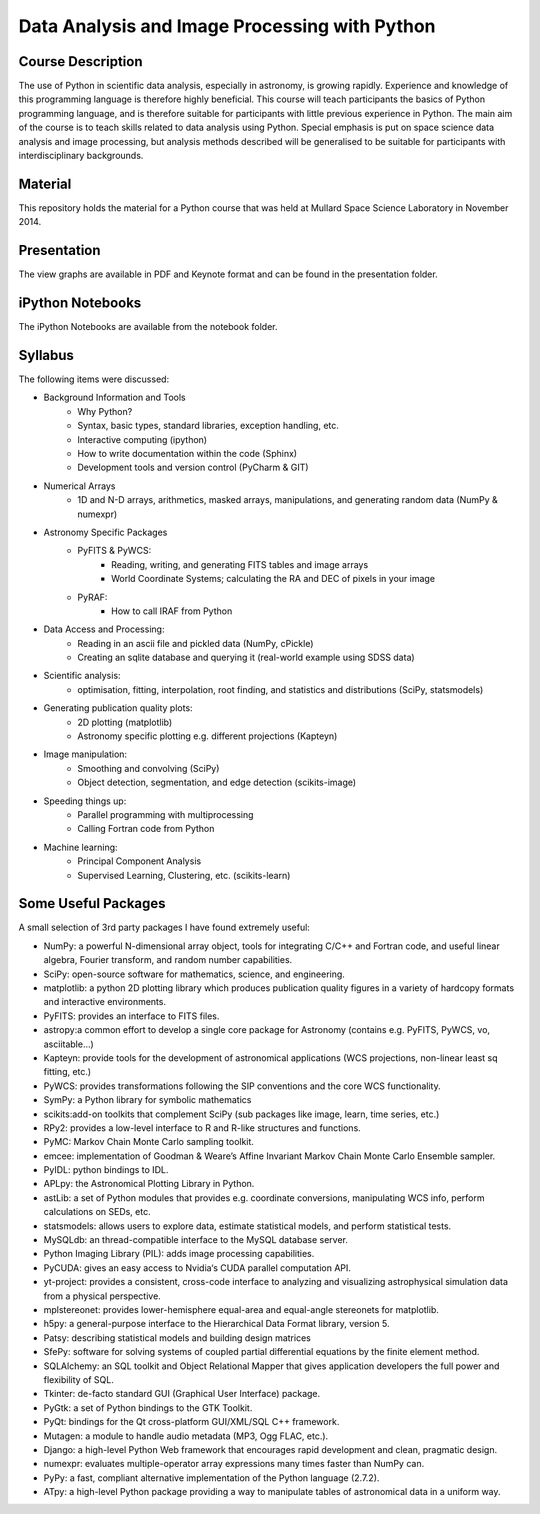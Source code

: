 Data Analysis and Image Processing with Python
==============================================



Course Description
------------------

The use of Python in scientific data analysis, especially in astronomy, is growing rapidly. Experience and knowledge of this programming language is therefore highly beneficial. This course will teach participants the basics of Python programming language, and is therefore suitable for participants with little previous experience in Python. The main aim of the course is to teach skills related to data analysis using Python. Special emphasis is put on space science data analysis and image processing, but analysis methods described will be generalised to be suitable for participants with interdisciplinary backgrounds.


Material
---------

This repository holds the material for a Python course that was held at
Mullard Space Science Laboratory in November 2014.


Presentation
------------

The view graphs are available in PDF and Keynote format and can be
found in the presentation folder.


iPython Notebooks
-----------------

The iPython Notebooks are available from the notebook folder.


Syllabus
--------


The following items were discussed:

* Background Information and Tools
  	* Why Python?
  	* Syntax, basic types, standard libraries, exception handling, etc.
  	* Interactive computing (ipython)
  	* How to write documentation within the code (Sphinx)
  	* Development tools and version control (PyCharm & GIT)
* Numerical Arrays
  	* 1D and N-D arrays, arithmetics, masked arrays, manipulations, and generating random data (NumPy & numexpr)
* Astronomy Specific Packages
  	* PyFITS & PyWCS:
	 	* Reading, writing, and generating FITS tables and image arrays
	 	* World Coordinate Systems; calculating the RA and DEC of pixels in your image
  	* PyRAF:
		 * How to call IRAF from Python
* Data Access and Processing:
  	* Reading in an ascii file and pickled data (NumPy, cPickle)
  	* Creating an sqlite database and querying it (real-world example using SDSS data)
* Scientific analysis:
  	* optimisation, fitting, interpolation, root finding, and statistics and distributions (SciPy, statsmodels)
* Generating publication quality plots:
  	* 2D plotting (matplotlib)
  	* Astronomy specific plotting e.g. different projections (Kapteyn)
* Image manipulation:
  	* Smoothing and convolving (SciPy)
  	* Object detection, segmentation, and edge detection (scikits-image)
* Speeding things up:
  	* Parallel programming with multiprocessing
  	* Calling Fortran code from Python
* Machine learning:
  	* Principal Component Analysis
  	* Supervised Learning, Clustering, etc. (scikits-learn)



Some Useful Packages
--------------------


A small selection of 3rd party packages I have found extremely useful:

* NumPy: a powerful N-dimensional array object, tools for integrating C/C++ and Fortran code, and useful linear algebra, Fourier transform, and random number capabilities.
* SciPy: open-source software for mathematics, science, and engineering.
* matplotlib: a python 2D plotting library which produces publication quality figures in a variety of hardcopy formats and interactive environments.
* PyFITS: provides an interface to FITS files.
* astropy:a common effort to develop a single core package for Astronomy (contains e.g. PyFITS, PyWCS, vo, asciitable…)
* Kapteyn: provide tools for the development of astronomical applications (WCS projections, non-linear least sq fitting, etc.)
* PyWCS: provides transformations following the SIP conventions and the core WCS functionality.
* SymPy: a Python library for symbolic mathematics
* scikits:add-on toolkits that complement SciPy (sub packages like image, learn, time series, etc.)
* RPy2: provides a low-level interface to R and R-like structures and functions.
* PyMC: Markov Chain Monte Carlo sampling toolkit.
* emcee: implementation of Goodman & Weare’s Affine Invariant Markov Chain Monte Carlo Ensemble sampler.
* PyIDL: python bindings to IDL.
* APLpy: the Astronomical Plotting Library in Python.
* astLib: a set of Python modules that provides e.g. coordinate conversions, manipulating WCS info, perform calculations on SEDs, etc.
* statsmodels: allows users to explore data, estimate statistical models, and perform statistical tests.
* MySQLdb: an thread-compatible interface to the MySQL database server.
* Python Imaging Library (PIL): adds image processing capabilities.
* PyCUDA: gives an easy access to Nvidia‘s CUDA parallel computation API.
* yt-project: provides a consistent, cross-code interface to analyzing and visualizing astrophysical simulation data from a physical perspective.
* mplstereonet: provides lower-hemisphere equal-area and equal-angle stereonets for matplotlib.
* h5py: a general-purpose interface to the Hierarchical Data Format library, version 5.
* Patsy: describing statistical models and building design matrices
* SfePy: software for solving systems of coupled partial differential equations by the finite element method.
* SQLAlchemy: an SQL toolkit and Object Relational Mapper that gives application developers the full power and flexibility of SQL.
* Tkinter: de-facto standard GUI (Graphical User Interface) package.
* PyGtk: a set of Python bindings to the GTK Toolkit.
* PyQt: bindings for the Qt cross-platform GUI/XML/SQL C++ framework.
* Mutagen: a module to handle audio metadata (MP3, Ogg FLAC, etc.).
* Django: a high-level Python Web framework that encourages rapid development and clean, pragmatic design.
* numexpr: evaluates multiple-operator array expressions many times faster than NumPy can.
* PyPy: a fast, compliant alternative implementation of the Python language (2.7.2).
* ATpy: a high-level Python package providing a way to manipulate tables of astronomical data in a uniform way.

